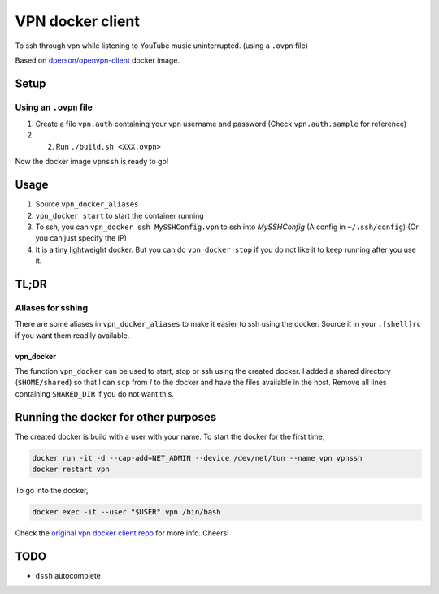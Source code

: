 =================
VPN docker client
=================

To ssh through vpn while listening to YouTube music uninterrupted. (using a ``.ovpn`` file)

Based on `dperson/openvpn-client <https://hub.docker.com/r/dperson/openvpn-client>`_ docker image.

-----
Setup
-----

Using an ``.ovpn`` file
+++++++++++++++++++++++

1. Create a file ``vpn.auth`` containing your vpn username and password (Check ``vpn.auth.sample`` for reference)

2. 2. Run ``./build.sh <XXX.ovpn>``

Now the docker image ``vpnssh`` is ready to go!

-----
Usage
-----

1. Source ``vpn_docker_aliases``

2. ``vpn_docker start`` to start the container running

3. To ssh, you can ``vpn_docker ssh MySSHConfig.vpn`` to ssh into *MySSHConfig* (A config in ``~/.ssh/config``) 
   (Or you can just specify the IP)

4. It is a tiny lightweight docker. But you can do ``vpn_docker stop`` if you do not like it to keep running after 
   you use it.

-----
TL;DR
-----

Aliases for sshing
++++++++++++++++++

There are some aliases in ``vpn_docker_aliases`` to make it easier to ssh using the docker. 
Source it in your ``.[shell]rc`` if you want them readily available.

vpn_docker
----------

The function ``vpn_docker`` can be used to start, stop or ssh using the created docker. I added a shared directory 
(``$HOME/shared``) so that I can ``scp`` from / to the docker and have the files available in the host. Remove all 
lines containing ``SHARED_DIR`` if you do not want this.

-------------------------------------
Running the docker for other purposes
-------------------------------------

The created docker is build with a user with your name. To start the docker for the first time,

.. code-block:: sh

    docker run -it -d --cap-add=NET_ADMIN --device /dev/net/tun --name vpn vpnssh
    docker restart vpn

To go into the docker, 

.. code-block:: sh

    docker exec -it --user "$USER" vpn /bin/bash

Check the `original vpn docker client repo <https://github.com/dperson/openvpn-client>`_ for more info. Cheers!

----
TODO
----

* ``dssh`` autocomplete
